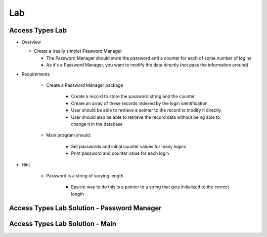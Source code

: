 ========
Lab
========

------------------
Access Types Lab
------------------

* Overview

  - Create a (really simple) Password Manager

    * The Password Manager should store the password and a counter for each of some number of logins
    * As it's a Password Manager, you want to modify the data directly (not pass the information around)

* Requirements

   - Create a Password Manager package

      * Create a record to store the password string and the counter
      * Create an array of these records indexed by the login identification
      * User should be able to retrieve a pointer to the record to modify it directly
      * User should also be able to retrieve the record data without being able to change
        it in the database

   - Main program should:

      + Set passwords and initial counter values for many logins
      + Print password and counter value for each login

* Hint

   - Password is a string of varying length

      - Easiest way to do this is a pointer to a string that gets initialized to the correct length

----------------------------------------------
Access Types Lab Solution - Password Manager
----------------------------------------------

.. container:: source_include 140_access_types/lab/access_types/answer/password_manager.ads :code:Ada

.. container:: source_include 140_access_types/lab/access_types/answer/password_manager.adb :code:Ada

----------------------------------
Access Types Lab Solution - Main
----------------------------------

.. container:: source_include 140_access_types/lab/access_types/answer/main.adb :code:Ada
